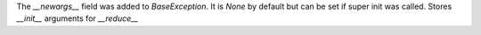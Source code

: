 The `__newargs__` field was added to `BaseException`. It is `None` by
default but can be set if super init was called. Stores `__init__` arguments
for `__reduce__`
